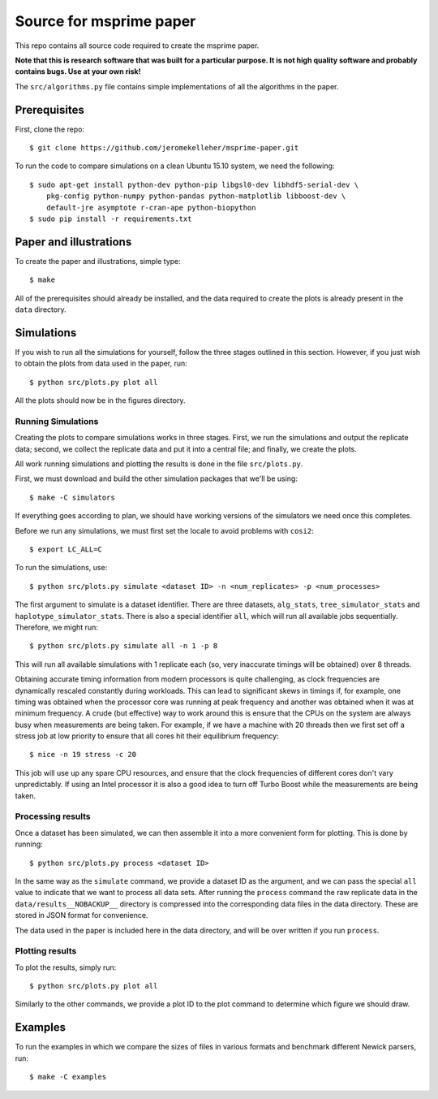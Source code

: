 ************************
Source for msprime paper
************************

This repo contains all source code required to create the msprime paper.

**Note that this is research software that was built for a particular
purpose. It is not high quality software and probably contains bugs.
Use at your own risk!**

The ``src/algorithms.py`` file contains simple implementations of
all the algorithms in the paper.

-------------
Prerequisites
-------------

First, clone the repo::

    $ git clone https://github.com/jeromekelleher/msprime-paper.git

To run the code to compare simulations on a clean Ubuntu 15.10 system,
we need the following::

    $ sudo apt-get install python-dev python-pip libgsl0-dev libhdf5-serial-dev \
        pkg-config python-numpy python-pandas python-matplotlib libboost-dev \
        default-jre asymptote r-cran-ape python-biopython
    $ sudo pip install -r requirements.txt

-----------------------
Paper and illustrations
-----------------------

To create the paper and illustrations, simple type::

    $ make

All of the prerequisites should already be installed, and the data required
to create the plots is already present in the ``data`` directory.


-----------
Simulations
-----------

If you wish to run all the simulations for yourself, follow the three stages
outlined in this section. However, if you just wish to obtain the plots from
data used in the paper, run::

    $ python src/plots.py plot all

All the plots should now be in the figures directory.

+++++++++++++++++++
Running Simulations
+++++++++++++++++++

Creating the plots to compare simulations works in three stages. First, we run the
simulations and output the replicate data; second, we collect the replicate
data and put it into a central file; and finally, we create the plots.

All work running simulations and plotting the results is done in the file
``src/plots.py``.

First, we must download and build the other simulation packages that we'll
be using::

    $ make -C simulators

If everything goes according to plan, we should have working versions of
the simulators we need once this completes.

Before we run any simulations, we must first set the locale to avoid problems
with ``cosi2``::

    $ export LC_ALL=C

To run the simulations, use::

    $ python src/plots.py simulate <dataset ID> -n <num_replicates> -p <num_processes>

The first argument to simulate is a dataset identifier. There are three
datasets, ``alg_stats``, ``tree_simulator_stats`` and
``haplotype_simulator_stats``. There is also a special identifier ``all``, which
will run all available jobs sequentially. Therefore, we might run::

    $ python src/plots.py simulate all -n 1 -p 8

This will run all available simulations with 1 replicate each (so, very inaccurate
timings will be obtained) over 8 threads.

Obtaining accurate timing information from modern processors is quite
challenging, as clock frequencies are dynamically rescaled constantly during
workloads. This can lead to significant skews in timings if, for example, one timing
was obtained when the processor core was running at peak frequency and another
was obtained when it was at minimum frequency. A crude (but effective) way to
work around this is ensure that the CPUs on the system are always busy
when measurements are being taken. For example, if we have a machine with
20 threads then we first set off a stress job at low priority to ensure
that all cores hit their equilibrium frequency::

    $ nice -n 19 stress -c 20

This job will use up any spare CPU resources, and ensure that the clock
frequencies of different cores don't vary unpredictably. If using
an Intel processor it is also a good idea to turn off Turbo Boost
while the measurements are being taken.

++++++++++++++++++
Processing results
++++++++++++++++++

Once a dataset has been simulated, we can then assemble it into a
more convenient form for plotting. This is done by running::

    $ python src/plots.py process <dataset ID>

In the same way as the ``simulate`` command, we provide a dataset ID
as the argument, and we can pass the special ``all`` value to indicate
that we want to process all data sets. After running the ``process``
command the raw replicate data in the ``data/results__NOBACKUP__``
directory is compressed into the corresponding data files in
the data directory. These are stored in JSON format for convenience.

The data used in the paper is included here in the data
directory, and will be over written if you run ``process``.

++++++++++++++++
Plotting results
++++++++++++++++

To plot the results, simply run::

    $ python src/plots.py plot all

Similarly to the other commands, we provide a plot ID to the plot command
to determine which figure we should draw.

--------
Examples
--------

To run the examples in which we compare the sizes of files in various
formats and benchmark different Newick parsers, run::

    $ make -C examples

